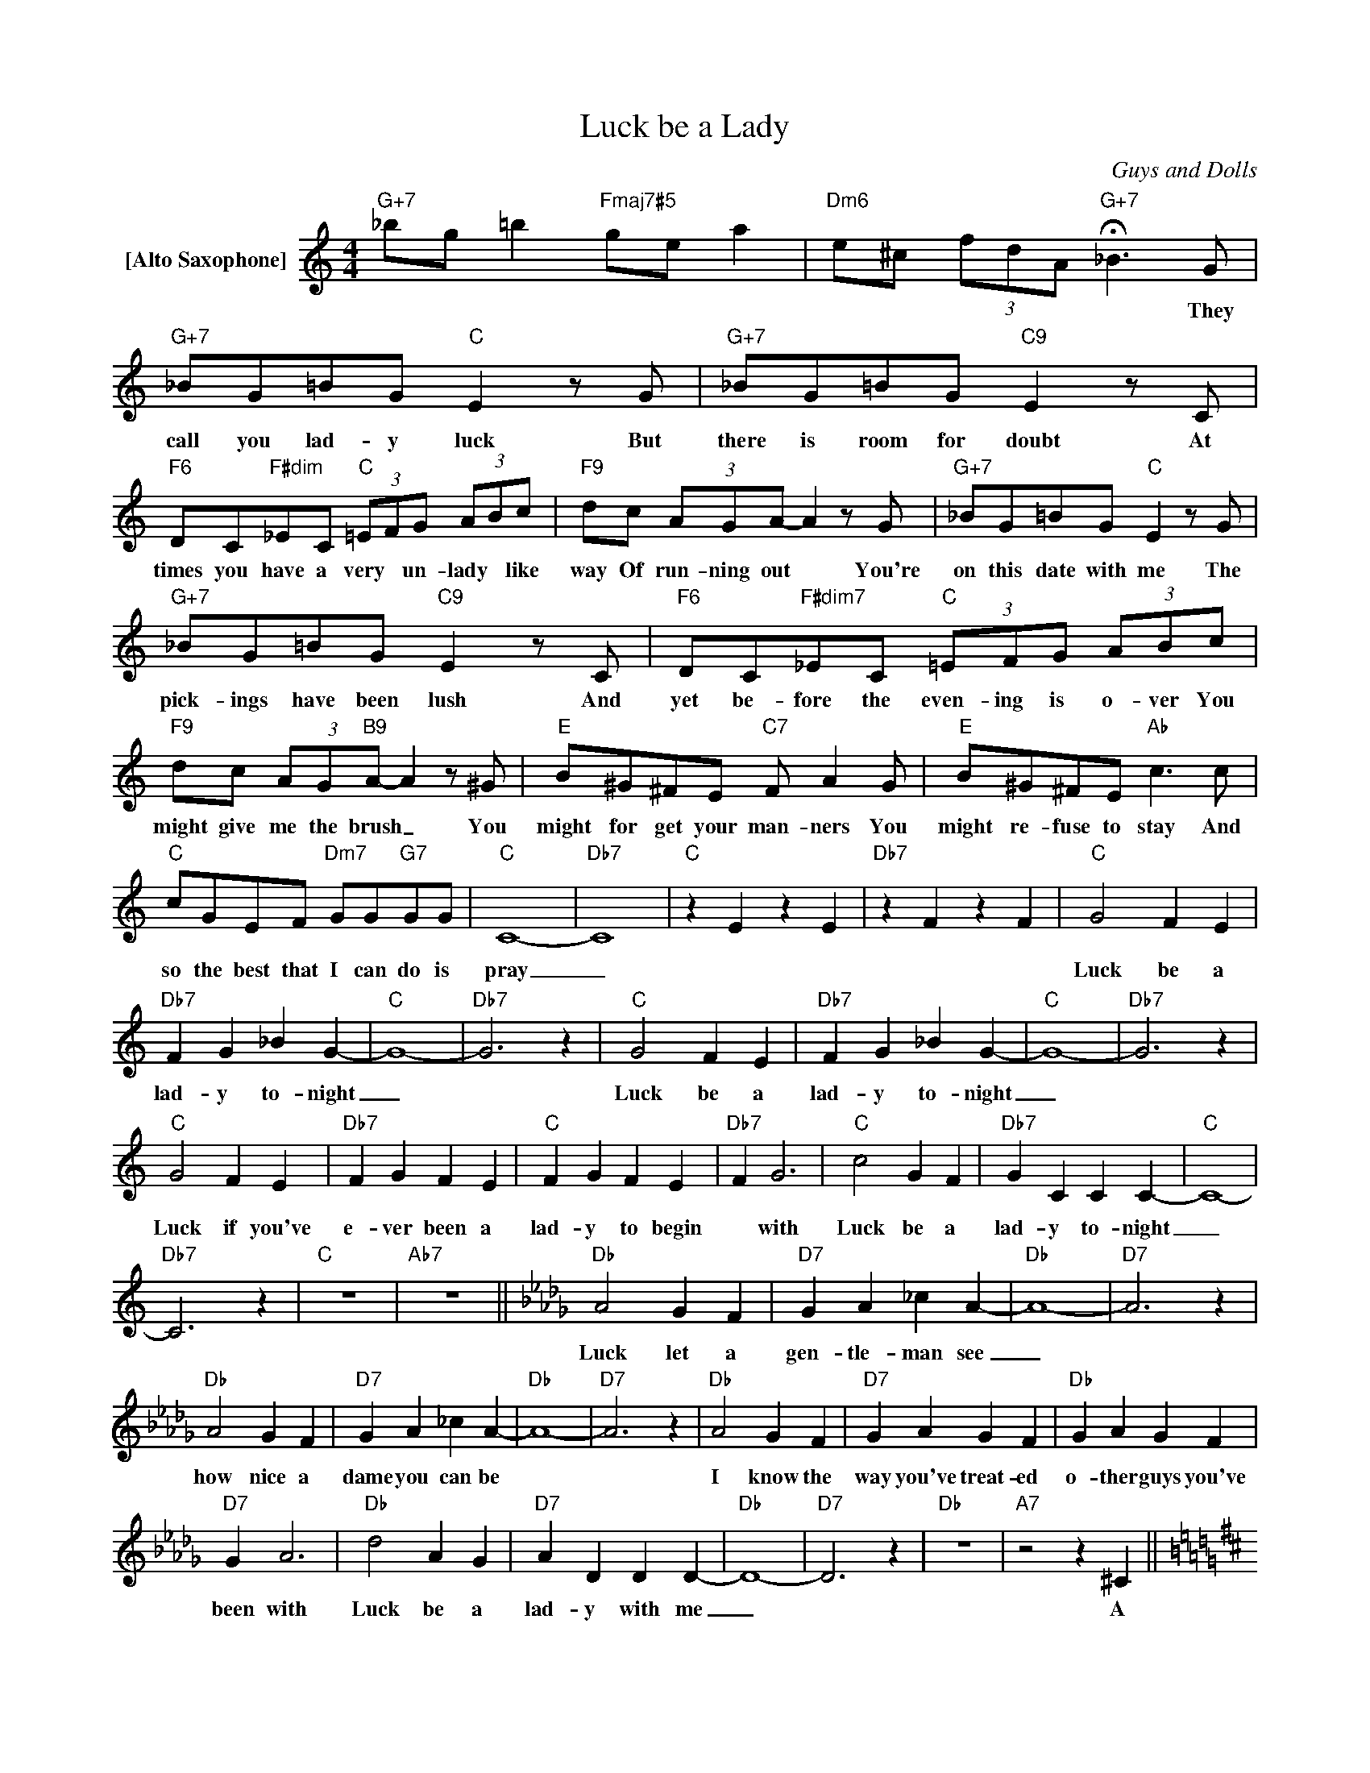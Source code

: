 X:1
T:Luck be a Lady
C:Guys and Dolls
Z:All Rights Reserved
L:1/4
M:4/4
K:C
V:1 treble nm="[Alto Saxophone]"
%%MIDI program 65
V:1
"G+7" _b/g/ =b"Fmaj7#5" g/e/ a |"Dm6" e/^c/ (3f/d/A/"G+7" !fermata!_B>G | %2
w: |* * * * * * They|
"G+7" _B/G/=B/G/"C" Ez/G/ |"G+7" _B/G/=B/G/"C9" Ez/C/ | %4
w: call you lad- y luck But|there is room for doubt At|
"F6" D/C/"F#dim"_E/C/"C" (3=E/F/G/ (3A/B/c/ |"F9" d/c/ (3A/G/A/- Az/G/ |"G+7" _B/G/=B/G/"C" Ez/G/ | %7
w: times you have a very * un- lady * like|way Of run- ning out * You're|on this date with me The|
"G+7" _B/G/=B/G/"C9" Ez/C/ |"F6" D/C/"F#dim7"_E/C/"C" (3=E/F/G/ (3A/B/c/ | %9
w: pick- ings have been lush And|yet be- fore the even- ing is o- ver You|
"F9" d/c/ (3A/G/"B9"A/- Az/^G/ |"E" B/^G/^F/E/"C7" F/ AG/ |"E" B/^G/^F/E/"Ab" c>c | %12
w: might give me the brush _ You|might for get your man- ners You|might re- fuse to stay And|
"C" c/G/E/F/"Dm7" G/G/"G7"G/G/ |"C" C4- |"Db7" C4 |"C" z E z E |"Db7" z F z F |"C" G2 F E | %18
w: so the best that I can do is|pray|_|||Luck be a|
"Db7" F G _B G- |"C" G4- |"Db7" G3 z |"C" G2 F E |"Db7" F G _B G- |"C" G4- |"Db7" G3 z | %25
w: lad- y to- night|_||Luck be a|lad- y to- night|_||
"C" G2 F E |"Db7" F G F E |"C" F G F E |"Db7" F G3 |"C" c2 G F |"Db7" G C C C- |"C" C4- | %32
w: Luck if you've|e- ver been a|lad- y to begin|* with|Luck be a|lad- y to- night|_|
"Db7" C3 z |"C" z4 |"Ab7" z4 ||[K:Db]"Db" A2 G F |"D7" G A _c A- |"Db" A4- |"D7" A3 z | %39
w: |||Luck let a|gen- tle- man see|_||
"Db" A2 G F |"D7" G A _c A- |"Db" A4- |"D7" A3 z |"Db" A2 G F |"D7" G A G F |"Db" G A G F | %46
w: how nice a|dame you can be|||I know the|way you've treat- ed|o- ther guys you've|
"D7" G A3 |"Db" d2 A G |"D7" A D D D- |"Db" D4- |"D7" D3 z |"Db" z4 |"A7" z2 z ^C || %53
w: been with|Luck be a|lad- y with me|_|||A|
[K:D]"D" D E F G |"A7b9" F3 E |"D" D D3- | D D D D |"Am6" A4- | A"Bm7" D D D |"E7" ^G4- | %60
w: lad- y ne- ver|leaves her|es- cort|_ It is- n't|fair,|_ it is- n't|nice|
 ^G2 z"E7b9" =F |"Am" E A B A | =c2 A A | d2 A A |"Bb7b9" =c3 A |"Fm" B2 G G |"B7" B B F2 | %67
w: _ A|lad- y does- n't|wan- der all|o- ver the|room And|blow on some|oth- er guy's|
"G9" A4- |"Dm7" A z"G7" z G ||[K:C]"C" G2 F E |"Db7" F G _B G- |"C" G4- |"Db7" G3 z |"C" G2 F E | %74
w: dice|_ So|Let's keep this|part- y po- lite|_||Ne- ver get|
"Db7" F G _B G- |"C" G4- |"Db7" G3 z |"C" G2 F E |"Db7" F G F E |"C" F G F E |"Db7" F G3 | %81
w: out of my sight|_||Stick with me|bab- y, I'm the|guy that you came|in with|
"C" c2 G F |"Db7" G C3 |"C" c2 G F |"Db7" G C3 |"C" c2 G F |"Db7" G C C C- |"C" C4- |"Db7" C4- | %89
w: Luck be a|lad- y|Luck be a|lad- y|Luck be a|lad- y to- night|_||
"C" C4- |"Db7" C4- |"C" C4- |"Db7" C4- |"C" C z z2 |] %94
w: |||||

